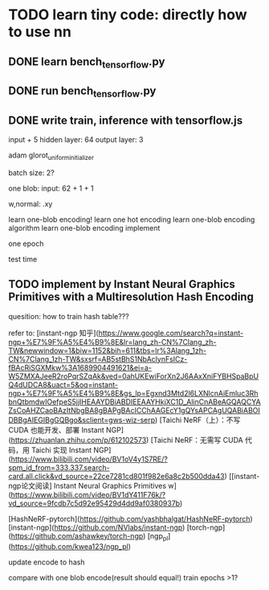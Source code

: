 * TODO learn tiny code: directly how to use nn

** DONE learn bench_tensorflow.py

** DONE run bench_tensorflow.py

** DONE write train, inference with tensorflow.js

input + 5 hidden layer: 64
output layer: 3

adam
glorot_uniform_initializer

# batch size: 1024
batch size: 2?

one blob:
input: 62 + 1 + 1


w,normal: .xy



learn one-blob encoding!
    learn one hot encoding
    learn one-blob encoding algorithm
    learn one-blob encoding implement



one epoch


test time

# ** TODO write inference with tensorflow.js


# test time

** TODO implement by Instant Neural Graphics Primitives with a Multiresolution Hash Encoding

quesition: how to train hash table???


refer to:
[instant-ngp 知乎](https://www.google.com/search?q=instant-ngp+%E7%9F%A5%E4%B9%8E&lr=lang_zh-CN%7Clang_zh-TW&newwindow=1&biw=1152&bih=611&tbs=lr%3Alang_1zh-CN%7Clang_1zh-TW&sxsrf=AB5stBhS1NbAclynFsICz-fBAcRiSGXMkw%3A1689904491621&ei=a-W5ZMXAJeeR2roPqrSZqAk&ved=0ahUKEwiForXn2J6AAxXniFYBHSpaBpUQ4dUDCA8&uact=5&oq=instant-ngp+%E7%9F%A5%E4%B9%8E&gs_lp=Egxnd3Mtd2l6LXNlcnAiEmluc3RhbnQtbmdwIOefpeS5jjIHEAAYDBiABDIEEAAYHkjXC1D_AlinCnABeAGQAQCYAZsCoAHZCaoBAzItNbgBA8gBAPgBAcICChAAGEcY1gQYsAPCAgUQABiABOIDBBgAIEGIBgGQBgo&sclient=gws-wiz-serp)
[Taichi NeRF（上）：不写 CUDA 也能开发、部署 Instant NGP](https://zhuanlan.zhihu.com/p/612102573)
[Taichi NeRF：无需写 CUDA 代码，用 Taichi 实现 Instant NGP](https://www.bilibili.com/video/BV1oV4y1S7RE/?spm_id_from=333.337.search-card.all.click&vd_source=22ce7281cd801f982e6a8c2b500dda43)
[[instant-ngp论文阅读] Instant Neural Graphics Primitives w](https://www.bilibili.com/video/BV1dY411F76k/?vd_source=9fcdb7c5d92e95429d4dd9af0380937b)

[HashNeRF-pytorch](https://github.com/yashbhalgat/HashNeRF-pytorch)
[instant-ngp](https://github.com/NVlabs/instant-ngp)
[torch-ngp](https://github.com/ashawkey/torch-ngp)
[ngp_pl](https://github.com/kwea123/ngp_pl)







update encode to hash




compare with one blob encode(result should equal!)
    train epochs >1?


# ** TODO tf read from webgpu buffer


# * TODO learn NRC path tracer code: how to use nrc with path tracer


# * TODO add path tracer by webgpu

# LBVH+Lambertian,Specular Material+One Area Light



# * TODO implement mlp by tensorflow.js(webgpu)



# # * TODO implement mlp by own?




# # * TODO implement by Instant Neural Graphics Primitives with a Multiresolution Hash Encoding
